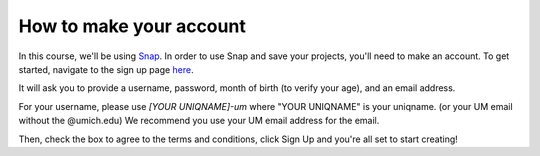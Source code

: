 
How to make your account
:::::::::::::::::::::::::::

In this course, we'll be using `Snap <https://snap.berkeley.edu/index>`_. In order to use Snap and save your projects, you'll need to make an account. To get started, navigate to the sign up page `here <https://snap.berkeley.edu/sign_up>`_.

It will ask you to provide a username, password, month of birth (to verify your age), and an email address.

For your username, please use *[YOUR UNIQNAME]-um* where "YOUR UNIQNAME" is your uniqname. (or your UM email without the @umich.edu) We recommend you use your UM email address for the email.

Then, check the box to agree to the terms and conditions, click Sign Up and you're all set to start creating!
